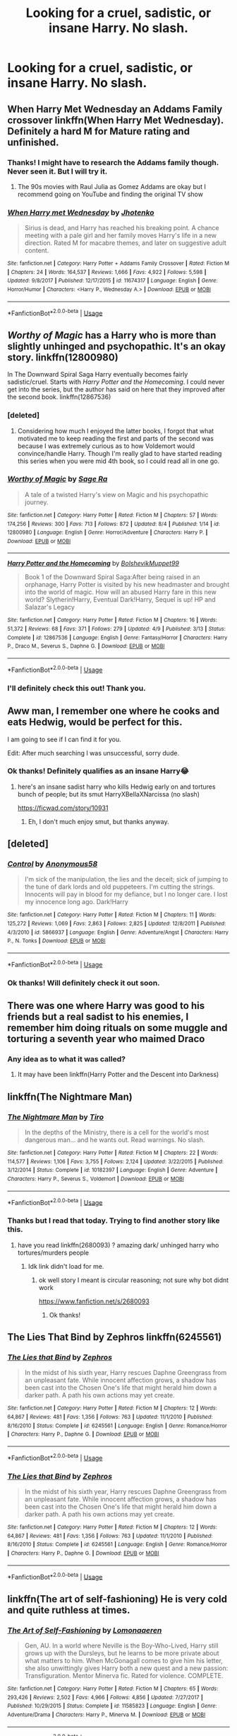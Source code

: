 #+TITLE: Looking for a cruel, sadistic, or insane Harry. No slash.

* Looking for a cruel, sadistic, or insane Harry. No slash.
:PROPERTIES:
:Author: Deadstar9790
:Score: 14
:DateUnix: 1541362282.0
:DateShort: 2018-Nov-04
:FlairText: Request
:END:

** When Harry Met Wednesday an Addams Family crossover linkffn(When Harry Met Wednesday). Definitely a hard M for Mature rating and unfinished.
:PROPERTIES:
:Author: wwbillyww
:Score: 7
:DateUnix: 1541368489.0
:DateShort: 2018-Nov-05
:END:

*** Thanks! I might have to research the Addams family though. Never seen it. But I will try it.
:PROPERTIES:
:Author: Deadstar9790
:Score: 3
:DateUnix: 1541388769.0
:DateShort: 2018-Nov-05
:END:

**** The 90s movies with Raul Julia as Gomez Addams are okay but I recommend going on YouTube and finding the original TV show
:PROPERTIES:
:Author: wwbillyww
:Score: 1
:DateUnix: 1541396501.0
:DateShort: 2018-Nov-05
:END:


*** [[https://www.fanfiction.net/s/11674317/1/][*/When Harry met Wednesday/*]] by [[https://www.fanfiction.net/u/2219521/Jhotenko][/Jhotenko/]]

#+begin_quote
  Sirius is dead, and Harry has reached his breaking point. A chance meeting with a pale girl and her family moves Harry's life in a new direction. Rated M for macabre themes, and later on suggestive adult content.
#+end_quote

^{/Site/:} ^{fanfiction.net} ^{*|*} ^{/Category/:} ^{Harry} ^{Potter} ^{+} ^{Addams} ^{Family} ^{Crossover} ^{*|*} ^{/Rated/:} ^{Fiction} ^{M} ^{*|*} ^{/Chapters/:} ^{24} ^{*|*} ^{/Words/:} ^{164,537} ^{*|*} ^{/Reviews/:} ^{1,666} ^{*|*} ^{/Favs/:} ^{4,922} ^{*|*} ^{/Follows/:} ^{5,598} ^{*|*} ^{/Updated/:} ^{9/8/2017} ^{*|*} ^{/Published/:} ^{12/17/2015} ^{*|*} ^{/id/:} ^{11674317} ^{*|*} ^{/Language/:} ^{English} ^{*|*} ^{/Genre/:} ^{Horror/Humor} ^{*|*} ^{/Characters/:} ^{<Harry} ^{P.,} ^{Wednesday} ^{A.>} ^{*|*} ^{/Download/:} ^{[[http://www.ff2ebook.com/old/ffn-bot/index.php?id=11674317&source=ff&filetype=epub][EPUB]]} ^{or} ^{[[http://www.ff2ebook.com/old/ffn-bot/index.php?id=11674317&source=ff&filetype=mobi][MOBI]]}

--------------

*FanfictionBot*^{2.0.0-beta} | [[https://github.com/tusing/reddit-ffn-bot/wiki/Usage][Usage]]
:PROPERTIES:
:Author: FanfictionBot
:Score: 2
:DateUnix: 1541368508.0
:DateShort: 2018-Nov-05
:END:


** /Worthy of Magic/ has a Harry who is more than slightly unhinged and psychopathic. It's an okay story. linkffn(12800980)

In The Downward Spiral Saga Harry eventually becomes fairly sadistic/cruel. Starts with /Harry Potter and the Homecoming/. I could never get into the series, but the author has said on here that they improved after the second book. linkffn(12867536)
:PROPERTIES:
:Author: theseareusernames
:Score: 5
:DateUnix: 1541374028.0
:DateShort: 2018-Nov-05
:END:

*** [deleted]
:PROPERTIES:
:Score: 2
:DateUnix: 1541404890.0
:DateShort: 2018-Nov-05
:END:

**** Considering how much I enjoyed the latter books, I forgot that what motivated me to keep reading the first and parts of the second was because I was extremely curious as to how Voldemort would convince/handle Harry. Though I'm really glad to have started reading this series when you were mid 4th book, so I could read all in one go.
:PROPERTIES:
:Author: nauze18
:Score: 2
:DateUnix: 1541411616.0
:DateShort: 2018-Nov-05
:END:


*** [[https://www.fanfiction.net/s/12800980/1/][*/Worthy of Magic/*]] by [[https://www.fanfiction.net/u/9922227/Sage-Ra][/Sage Ra/]]

#+begin_quote
  A tale of a twisted Harry's view on Magic and his psychopathic journey.
#+end_quote

^{/Site/:} ^{fanfiction.net} ^{*|*} ^{/Category/:} ^{Harry} ^{Potter} ^{*|*} ^{/Rated/:} ^{Fiction} ^{M} ^{*|*} ^{/Chapters/:} ^{57} ^{*|*} ^{/Words/:} ^{174,256} ^{*|*} ^{/Reviews/:} ^{300} ^{*|*} ^{/Favs/:} ^{713} ^{*|*} ^{/Follows/:} ^{872} ^{*|*} ^{/Updated/:} ^{8/4} ^{*|*} ^{/Published/:} ^{1/14} ^{*|*} ^{/id/:} ^{12800980} ^{*|*} ^{/Language/:} ^{English} ^{*|*} ^{/Genre/:} ^{Horror/Adventure} ^{*|*} ^{/Characters/:} ^{Harry} ^{P.} ^{*|*} ^{/Download/:} ^{[[http://www.ff2ebook.com/old/ffn-bot/index.php?id=12800980&source=ff&filetype=epub][EPUB]]} ^{or} ^{[[http://www.ff2ebook.com/old/ffn-bot/index.php?id=12800980&source=ff&filetype=mobi][MOBI]]}

--------------

[[https://www.fanfiction.net/s/12867536/1/][*/Harry Potter and the Homecoming/*]] by [[https://www.fanfiction.net/u/10461539/BolshevikMuppet99][/BolshevikMuppet99/]]

#+begin_quote
  Book 1 of the Downward Spiral Saga:After being raised in an orphanage, Harry Potter is visited by his new headmaster and brought into the world of magic. How will an abused Harry fare in this new world? Slytherin!Harry, Eventual Dark!Harry, Sequel is up! HP and Salazar's Legacy
#+end_quote

^{/Site/:} ^{fanfiction.net} ^{*|*} ^{/Category/:} ^{Harry} ^{Potter} ^{*|*} ^{/Rated/:} ^{Fiction} ^{M} ^{*|*} ^{/Chapters/:} ^{16} ^{*|*} ^{/Words/:} ^{51,372} ^{*|*} ^{/Reviews/:} ^{68} ^{*|*} ^{/Favs/:} ^{371} ^{*|*} ^{/Follows/:} ^{279} ^{*|*} ^{/Updated/:} ^{4/9} ^{*|*} ^{/Published/:} ^{3/13} ^{*|*} ^{/Status/:} ^{Complete} ^{*|*} ^{/id/:} ^{12867536} ^{*|*} ^{/Language/:} ^{English} ^{*|*} ^{/Genre/:} ^{Fantasy/Horror} ^{*|*} ^{/Characters/:} ^{Harry} ^{P.,} ^{Draco} ^{M.,} ^{Severus} ^{S.,} ^{Daphne} ^{G.} ^{*|*} ^{/Download/:} ^{[[http://www.ff2ebook.com/old/ffn-bot/index.php?id=12867536&source=ff&filetype=epub][EPUB]]} ^{or} ^{[[http://www.ff2ebook.com/old/ffn-bot/index.php?id=12867536&source=ff&filetype=mobi][MOBI]]}

--------------

*FanfictionBot*^{2.0.0-beta} | [[https://github.com/tusing/reddit-ffn-bot/wiki/Usage][Usage]]
:PROPERTIES:
:Author: FanfictionBot
:Score: 1
:DateUnix: 1541374046.0
:DateShort: 2018-Nov-05
:END:


*** I'll definitely check this out! Thank you.
:PROPERTIES:
:Author: Deadstar9790
:Score: 1
:DateUnix: 1541388633.0
:DateShort: 2018-Nov-05
:END:


** Aww man, I remember one where he cooks and eats Hedwig, would be perfect for this.

I am going to see if I can find it for you.

Edit: After much searching I was unsuccessful, sorry dude.
:PROPERTIES:
:Author: Kil_La_Kill_Yourself
:Score: 8
:DateUnix: 1541368024.0
:DateShort: 2018-Nov-05
:END:

*** Ok thanks! Definitely qualifies as an insane Harry😂
:PROPERTIES:
:Author: Deadstar9790
:Score: 2
:DateUnix: 1541388691.0
:DateShort: 2018-Nov-05
:END:

**** here's an insane sadist harry who kills Hedwig early on and tortures bunch of people; but its smut HarryXBellaXNarcissa (no slash)

[[https://ficwad.com/story/10931]]
:PROPERTIES:
:Author: k-k-KFC
:Score: 1
:DateUnix: 1541546953.0
:DateShort: 2018-Nov-07
:END:

***** Eh, I don't much enjoy smut, but thanks anyway.
:PROPERTIES:
:Author: Deadstar9790
:Score: 1
:DateUnix: 1541569673.0
:DateShort: 2018-Nov-07
:END:


** [deleted]
:PROPERTIES:
:Score: 3
:DateUnix: 1541381633.0
:DateShort: 2018-Nov-05
:END:

*** [[https://www.fanfiction.net/s/5866937/1/][*/Control/*]] by [[https://www.fanfiction.net/u/245778/Anonymous58][/Anonymous58/]]

#+begin_quote
  I'm sick of the manipulation, the lies and the deceit; sick of jumping to the tune of dark lords and old puppeteers. I'm cutting the strings. Innocents will pay in blood for my defiance, but I no longer care. I lost my innocence long ago. Dark!Harry
#+end_quote

^{/Site/:} ^{fanfiction.net} ^{*|*} ^{/Category/:} ^{Harry} ^{Potter} ^{*|*} ^{/Rated/:} ^{Fiction} ^{M} ^{*|*} ^{/Chapters/:} ^{11} ^{*|*} ^{/Words/:} ^{125,272} ^{*|*} ^{/Reviews/:} ^{1,069} ^{*|*} ^{/Favs/:} ^{2,863} ^{*|*} ^{/Follows/:} ^{2,825} ^{*|*} ^{/Updated/:} ^{12/8/2011} ^{*|*} ^{/Published/:} ^{4/3/2010} ^{*|*} ^{/id/:} ^{5866937} ^{*|*} ^{/Language/:} ^{English} ^{*|*} ^{/Genre/:} ^{Adventure/Angst} ^{*|*} ^{/Characters/:} ^{Harry} ^{P.,} ^{N.} ^{Tonks} ^{*|*} ^{/Download/:} ^{[[http://www.ff2ebook.com/old/ffn-bot/index.php?id=5866937&source=ff&filetype=epub][EPUB]]} ^{or} ^{[[http://www.ff2ebook.com/old/ffn-bot/index.php?id=5866937&source=ff&filetype=mobi][MOBI]]}

--------------

*FanfictionBot*^{2.0.0-beta} | [[https://github.com/tusing/reddit-ffn-bot/wiki/Usage][Usage]]
:PROPERTIES:
:Author: FanfictionBot
:Score: 1
:DateUnix: 1541381645.0
:DateShort: 2018-Nov-05
:END:


*** Ok thanks! Will definitely check it out soon.
:PROPERTIES:
:Author: Deadstar9790
:Score: 1
:DateUnix: 1541388717.0
:DateShort: 2018-Nov-05
:END:


** There was one where Harry was good to his friends but a real sadist to his enemies, I remember him doing rituals on some muggle and torturing a seventh year who maimed Draco
:PROPERTIES:
:Author: ZePwnzerRJ
:Score: 2
:DateUnix: 1541564682.0
:DateShort: 2018-Nov-07
:END:

*** Any idea as to what it was called?
:PROPERTIES:
:Author: Deadstar9790
:Score: 1
:DateUnix: 1541569597.0
:DateShort: 2018-Nov-07
:END:

**** It may have been linkffn(Harry Potter and the Descent into Darkness)
:PROPERTIES:
:Author: ZePwnzerRJ
:Score: 1
:DateUnix: 1541569648.0
:DateShort: 2018-Nov-07
:END:


** linkffn(The Nightmare Man)
:PROPERTIES:
:Author: PFKMan23
:Score: 1
:DateUnix: 1541374652.0
:DateShort: 2018-Nov-05
:END:

*** [[https://www.fanfiction.net/s/10182397/1/][*/The Nightmare Man/*]] by [[https://www.fanfiction.net/u/1274947/Tiro][/Tiro/]]

#+begin_quote
  In the depths of the Ministry, there is a cell for the world's most dangerous man... and he wants out. Read warnings. No slash.
#+end_quote

^{/Site/:} ^{fanfiction.net} ^{*|*} ^{/Category/:} ^{Harry} ^{Potter} ^{*|*} ^{/Rated/:} ^{Fiction} ^{M} ^{*|*} ^{/Chapters/:} ^{22} ^{*|*} ^{/Words/:} ^{114,577} ^{*|*} ^{/Reviews/:} ^{1,106} ^{*|*} ^{/Favs/:} ^{3,755} ^{*|*} ^{/Follows/:} ^{2,124} ^{*|*} ^{/Updated/:} ^{3/22/2015} ^{*|*} ^{/Published/:} ^{3/12/2014} ^{*|*} ^{/Status/:} ^{Complete} ^{*|*} ^{/id/:} ^{10182397} ^{*|*} ^{/Language/:} ^{English} ^{*|*} ^{/Genre/:} ^{Adventure} ^{*|*} ^{/Characters/:} ^{Harry} ^{P.,} ^{Severus} ^{S.,} ^{Voldemort} ^{*|*} ^{/Download/:} ^{[[http://www.ff2ebook.com/old/ffn-bot/index.php?id=10182397&source=ff&filetype=epub][EPUB]]} ^{or} ^{[[http://www.ff2ebook.com/old/ffn-bot/index.php?id=10182397&source=ff&filetype=mobi][MOBI]]}

--------------

*FanfictionBot*^{2.0.0-beta} | [[https://github.com/tusing/reddit-ffn-bot/wiki/Usage][Usage]]
:PROPERTIES:
:Author: FanfictionBot
:Score: 1
:DateUnix: 1541374677.0
:DateShort: 2018-Nov-05
:END:


*** Thanks but I read that today. Trying to find another story like this.
:PROPERTIES:
:Author: Deadstar9790
:Score: 1
:DateUnix: 1541388535.0
:DateShort: 2018-Nov-05
:END:

**** have you read linkffn(2680093) ? amazing dark/ unhinged harry who tortures/murders people
:PROPERTIES:
:Author: k-k-KFC
:Score: 1
:DateUnix: 1541548501.0
:DateShort: 2018-Nov-07
:END:

***** Idk link didn't load for me.
:PROPERTIES:
:Author: Deadstar9790
:Score: 1
:DateUnix: 1541551751.0
:DateShort: 2018-Nov-07
:END:

****** ok well story I meant is circular reasoning; not sure why bot didnt work

[[https://www.fanfiction.net/s/2680093]]
:PROPERTIES:
:Author: k-k-KFC
:Score: 1
:DateUnix: 1541552429.0
:DateShort: 2018-Nov-07
:END:

******* Ok thanks!
:PROPERTIES:
:Author: Deadstar9790
:Score: 1
:DateUnix: 1541553101.0
:DateShort: 2018-Nov-07
:END:


** The Lies That Bind by Zephros linkffn(6245561)
:PROPERTIES:
:Author: Nolitimeremessorem24
:Score: 1
:DateUnix: 1541399320.0
:DateShort: 2018-Nov-05
:END:

*** [[https://www.fanfiction.net/s/6245561/1/][*/The Lies that Bind/*]] by [[https://www.fanfiction.net/u/522075/Zephros][/Zephros/]]

#+begin_quote
  In the midst of his sixth year, Harry rescues Daphne Greengrass from an unpleasant fate. While innocent affection grows, a shadow has been cast into the Chosen One's life that might herald him down a darker path. A path his own actions may yet create.
#+end_quote

^{/Site/:} ^{fanfiction.net} ^{*|*} ^{/Category/:} ^{Harry} ^{Potter} ^{*|*} ^{/Rated/:} ^{Fiction} ^{M} ^{*|*} ^{/Chapters/:} ^{12} ^{*|*} ^{/Words/:} ^{64,867} ^{*|*} ^{/Reviews/:} ^{481} ^{*|*} ^{/Favs/:} ^{1,356} ^{*|*} ^{/Follows/:} ^{763} ^{*|*} ^{/Updated/:} ^{11/1/2010} ^{*|*} ^{/Published/:} ^{8/16/2010} ^{*|*} ^{/Status/:} ^{Complete} ^{*|*} ^{/id/:} ^{6245561} ^{*|*} ^{/Language/:} ^{English} ^{*|*} ^{/Genre/:} ^{Romance/Horror} ^{*|*} ^{/Characters/:} ^{Harry} ^{P.,} ^{Daphne} ^{G.} ^{*|*} ^{/Download/:} ^{[[http://www.ff2ebook.com/old/ffn-bot/index.php?id=6245561&source=ff&filetype=epub][EPUB]]} ^{or} ^{[[http://www.ff2ebook.com/old/ffn-bot/index.php?id=6245561&source=ff&filetype=mobi][MOBI]]}

--------------

*FanfictionBot*^{2.0.0-beta} | [[https://github.com/tusing/reddit-ffn-bot/wiki/Usage][Usage]]
:PROPERTIES:
:Author: FanfictionBot
:Score: 1
:DateUnix: 1541399405.0
:DateShort: 2018-Nov-05
:END:


*** [[https://www.fanfiction.net/s/6245561/1/][*/The Lies that Bind/*]] by [[https://www.fanfiction.net/u/522075/Zephros][/Zephros/]]

#+begin_quote
  In the midst of his sixth year, Harry rescues Daphne Greengrass from an unpleasant fate. While innocent affection grows, a shadow has been cast into the Chosen One's life that might herald him down a darker path. A path his own actions may yet create.
#+end_quote

^{/Site/:} ^{fanfiction.net} ^{*|*} ^{/Category/:} ^{Harry} ^{Potter} ^{*|*} ^{/Rated/:} ^{Fiction} ^{M} ^{*|*} ^{/Chapters/:} ^{12} ^{*|*} ^{/Words/:} ^{64,867} ^{*|*} ^{/Reviews/:} ^{481} ^{*|*} ^{/Favs/:} ^{1,356} ^{*|*} ^{/Follows/:} ^{763} ^{*|*} ^{/Updated/:} ^{11/1/2010} ^{*|*} ^{/Published/:} ^{8/16/2010} ^{*|*} ^{/Status/:} ^{Complete} ^{*|*} ^{/id/:} ^{6245561} ^{*|*} ^{/Language/:} ^{English} ^{*|*} ^{/Genre/:} ^{Romance/Horror} ^{*|*} ^{/Characters/:} ^{Harry} ^{P.,} ^{Daphne} ^{G.} ^{*|*} ^{/Download/:} ^{[[http://www.ff2ebook.com/old/ffn-bot/index.php?id=6245561&source=ff&filetype=epub][EPUB]]} ^{or} ^{[[http://www.ff2ebook.com/old/ffn-bot/index.php?id=6245561&source=ff&filetype=mobi][MOBI]]}

--------------

*FanfictionBot*^{2.0.0-beta} | [[https://github.com/tusing/reddit-ffn-bot/wiki/Usage][Usage]]
:PROPERTIES:
:Author: FanfictionBot
:Score: 1
:DateUnix: 1541399422.0
:DateShort: 2018-Nov-05
:END:


** linkffn(The art of self-fashioning) He is very cold and quite ruthless at times.
:PROPERTIES:
:Author: dehue
:Score: 1
:DateUnix: 1541405083.0
:DateShort: 2018-Nov-05
:END:

*** [[https://www.fanfiction.net/s/11585823/1/][*/The Art of Self-Fashioning/*]] by [[https://www.fanfiction.net/u/1265079/Lomonaaeren][/Lomonaaeren/]]

#+begin_quote
  Gen, AU. In a world where Neville is the Boy-Who-Lived, Harry still grows up with the Dursleys, but he learns to be more private about what matters to him. When McGonagall comes to give him his letter, she also unwittingly gives Harry both a new quest and a new passion: Transfiguration. Mentor Minerva fic. Rated for violence. COMPLETE.
#+end_quote

^{/Site/:} ^{fanfiction.net} ^{*|*} ^{/Category/:} ^{Harry} ^{Potter} ^{*|*} ^{/Rated/:} ^{Fiction} ^{M} ^{*|*} ^{/Chapters/:} ^{65} ^{*|*} ^{/Words/:} ^{293,426} ^{*|*} ^{/Reviews/:} ^{2,502} ^{*|*} ^{/Favs/:} ^{4,966} ^{*|*} ^{/Follows/:} ^{4,856} ^{*|*} ^{/Updated/:} ^{7/27/2017} ^{*|*} ^{/Published/:} ^{10/29/2015} ^{*|*} ^{/Status/:} ^{Complete} ^{*|*} ^{/id/:} ^{11585823} ^{*|*} ^{/Language/:} ^{English} ^{*|*} ^{/Genre/:} ^{Adventure/Drama} ^{*|*} ^{/Characters/:} ^{Harry} ^{P.,} ^{Minerva} ^{M.} ^{*|*} ^{/Download/:} ^{[[http://www.ff2ebook.com/old/ffn-bot/index.php?id=11585823&source=ff&filetype=epub][EPUB]]} ^{or} ^{[[http://www.ff2ebook.com/old/ffn-bot/index.php?id=11585823&source=ff&filetype=mobi][MOBI]]}

--------------

*FanfictionBot*^{2.0.0-beta} | [[https://github.com/tusing/reddit-ffn-bot/wiki/Usage][Usage]]
:PROPERTIES:
:Author: FanfictionBot
:Score: 1
:DateUnix: 1541405105.0
:DateShort: 2018-Nov-05
:END:


** Linkffn(12754739)

The Fool, the Emperor, and the Hanged Man...this is not Harry-centric, it is a dramione, written from Hermione's view in first person. Harry, however, plays the role of the antagonist, and is completely dark, insane, and very powerful. Quite a good mystery, and well-written. Also involves very descriptive sadistic scenes, per the request.
:PROPERTIES:
:Author: Boris_The_Unbeliever
:Score: 1
:DateUnix: 1541417808.0
:DateShort: 2018-Nov-05
:END:

*** [[https://www.fanfiction.net/s/12754739/1/][*/The Fool, the Emperor, and the Hanged Man/*]] by [[https://www.fanfiction.net/u/70208/ianthewaiting][/ianthewaiting/]]

#+begin_quote
  Ten years after the fall of the Dark Lord, Hermione Granger leads of life of self-imposed obscurity, that is, until the day Headmistress Minerva McGonagall is murdered and a certain 'hero' is responsible. DM/HG, written originally in 2007-2008, and finally making its debut here! AU, DH-EWE, non-canon elements, time travel, character death, etc.
#+end_quote

^{/Site/:} ^{fanfiction.net} ^{*|*} ^{/Category/:} ^{Harry} ^{Potter} ^{*|*} ^{/Rated/:} ^{Fiction} ^{M} ^{*|*} ^{/Chapters/:} ^{28} ^{*|*} ^{/Words/:} ^{229,334} ^{*|*} ^{/Reviews/:} ^{124} ^{*|*} ^{/Favs/:} ^{495} ^{*|*} ^{/Follows/:} ^{220} ^{*|*} ^{/Updated/:} ^{12/23/2017} ^{*|*} ^{/Published/:} ^{12/10/2017} ^{*|*} ^{/Status/:} ^{Complete} ^{*|*} ^{/id/:} ^{12754739} ^{*|*} ^{/Language/:} ^{English} ^{*|*} ^{/Genre/:} ^{Adventure/Romance} ^{*|*} ^{/Characters/:} ^{<Hermione} ^{G.,} ^{Draco} ^{M.>} ^{Harry} ^{P.,} ^{Lucius} ^{M.} ^{*|*} ^{/Download/:} ^{[[http://www.ff2ebook.com/old/ffn-bot/index.php?id=12754739&source=ff&filetype=epub][EPUB]]} ^{or} ^{[[http://www.ff2ebook.com/old/ffn-bot/index.php?id=12754739&source=ff&filetype=mobi][MOBI]]}

--------------

*FanfictionBot*^{2.0.0-beta} | [[https://github.com/tusing/reddit-ffn-bot/wiki/Usage][Usage]]
:PROPERTIES:
:Author: FanfictionBot
:Score: 1
:DateUnix: 1541417828.0
:DateShort: 2018-Nov-05
:END:


*** Cool! Thanks!
:PROPERTIES:
:Author: Deadstar9790
:Score: 1
:DateUnix: 1541459456.0
:DateShort: 2018-Nov-06
:END:
